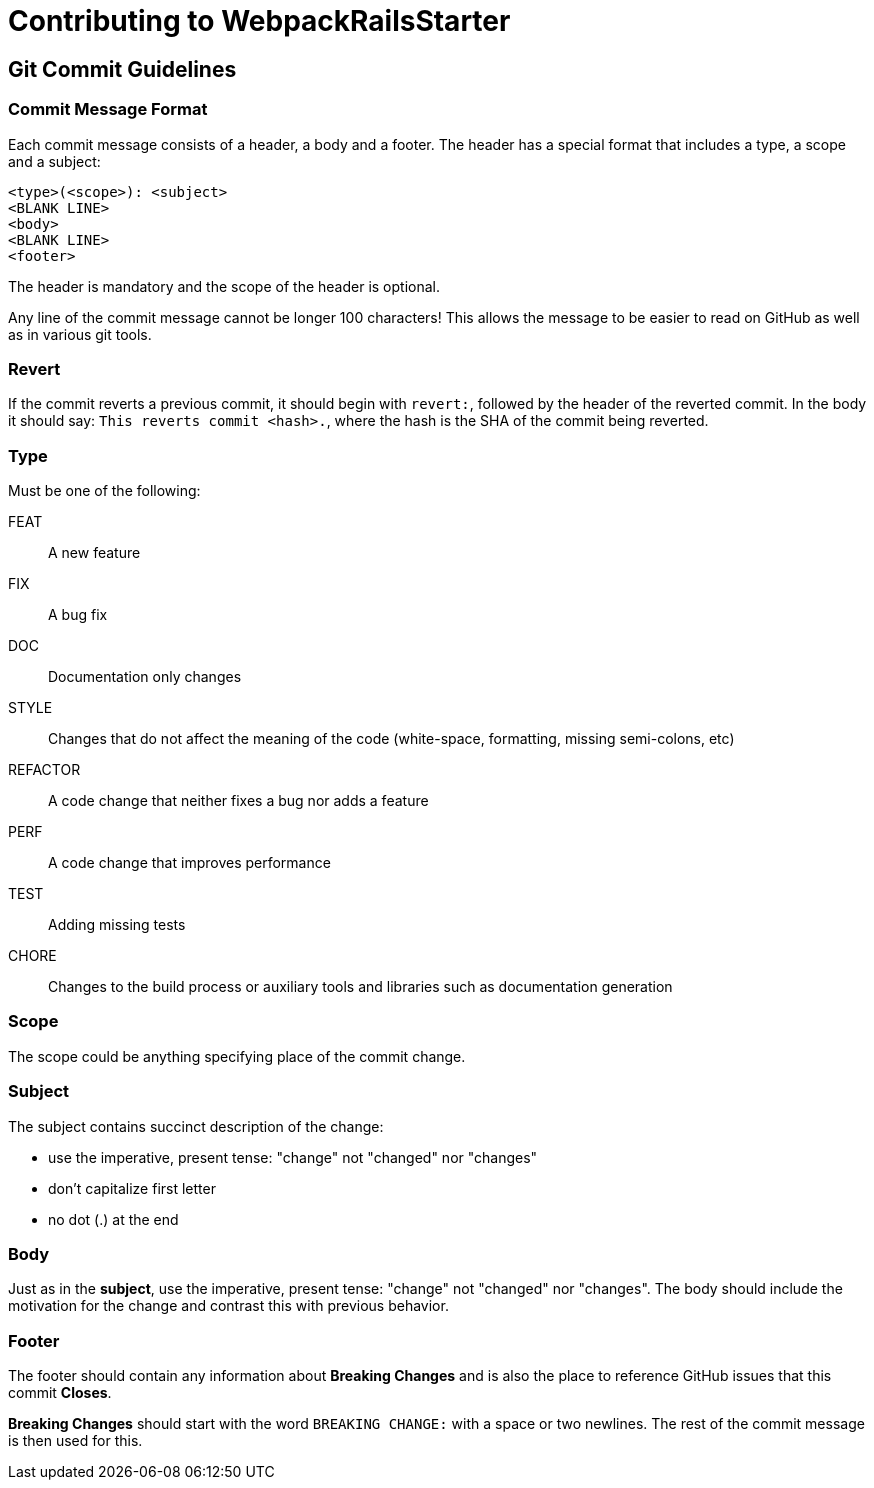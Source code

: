 = Contributing to WebpackRailsStarter

== Git Commit Guidelines

=== Commit Message Format
Each commit message consists of a header, a body and a footer. The header has a special format that includes a type, a scope and a subject:

----
<type>(<scope>): <subject>
<BLANK LINE>
<body>
<BLANK LINE>
<footer>
----
The header is mandatory and the scope of the header is optional.

Any line of the commit message cannot be longer 100 characters! This allows the message to be easier to read on GitHub as well as in various git tools.

=== Revert
If the commit reverts a previous commit,
it should begin with `revert:`,
followed by the header of the reverted commit.
In the body it should say: `This reverts commit <hash>.`,
where the hash is the SHA of the commit being reverted.

=== Type
Must be one of the following:

FEAT:: A new feature
FIX:: A bug fix
DOC:: Documentation only changes
STYLE:: Changes that do not affect the meaning of the code (white-space, formatting, missing
  semi-colons, etc)
REFACTOR:: A code change that neither fixes a bug nor adds a feature
PERF:: A code change that improves performance
TEST:: Adding missing tests
CHORE:: Changes to the build process or auxiliary tools and libraries such as documentation
  generation

=== Scope
The scope could be anything specifying place of the commit change.

=== Subject
The subject contains succinct description of the change:

* use the imperative, present tense: "change" not "changed" nor "changes"
* don't capitalize first letter
* no dot (.) at the end

=== Body
Just as in the **subject**, use the imperative, present tense: "change" not "changed" nor "changes".
The body should include the motivation for the change and contrast this with previous behavior.

=== Footer
The footer should contain any information about **Breaking Changes** and is also the place to
reference GitHub issues that this commit **Closes**.

**Breaking Changes** should start with the word `BREAKING CHANGE:` with a space or two newlines. The rest of the commit message is then used for this.

